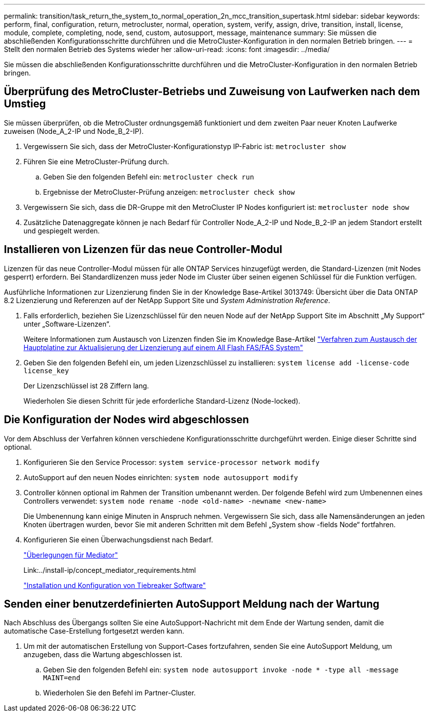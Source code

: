 ---
permalink: transition/task_return_the_system_to_normal_operation_2n_mcc_transition_supertask.html 
sidebar: sidebar 
keywords: perform, final, configuration, return, metrocluster, normal, operation, system, verify, assign, drive, transition, install, license, module, complete, completing, node, send, custom, autosupport, message, maintenance 
summary: Sie müssen die abschließenden Konfigurationsschritte durchführen und die MetroCluster-Konfiguration in den normalen Betrieb bringen. 
---
= Stellt den normalen Betrieb des Systems wieder her
:allow-uri-read: 
:icons: font
:imagesdir: ../media/


[role="lead"]
Sie müssen die abschließenden Konfigurationsschritte durchführen und die MetroCluster-Konfiguration in den normalen Betrieb bringen.



== Überprüfung des MetroCluster-Betriebs und Zuweisung von Laufwerken nach dem Umstieg

Sie müssen überprüfen, ob die MetroCluster ordnungsgemäß funktioniert und dem zweiten Paar neuer Knoten Laufwerke zuweisen (Node_A_2-IP und Node_B_2-IP).

. Vergewissern Sie sich, dass der MetroCluster-Konfigurationstyp IP-Fabric ist: `metrocluster show`
. Führen Sie eine MetroCluster-Prüfung durch.
+
.. Geben Sie den folgenden Befehl ein: `metrocluster check run`
.. Ergebnisse der MetroCluster-Prüfung anzeigen: `metrocluster check show`


. Vergewissern Sie sich, dass die DR-Gruppe mit den MetroCluster IP Nodes konfiguriert ist: `metrocluster node show`
. Zusätzliche Datenaggregate können je nach Bedarf für Controller Node_A_2-IP und Node_B_2-IP an jedem Standort erstellt und gespiegelt werden.




== Installieren von Lizenzen für das neue Controller-Modul

Lizenzen für das neue Controller-Modul müssen für alle ONTAP Services hinzugefügt werden, die Standard-Lizenzen (mit Nodes gesperrt) erfordern. Bei Standardlizenzen muss jeder Node im Cluster über seinen eigenen Schlüssel für die Funktion verfügen.

Ausführliche Informationen zur Lizenzierung finden Sie in der Knowledge Base-Artikel 3013749: Übersicht über die Data ONTAP 8.2 Lizenzierung und Referenzen auf der NetApp Support Site und _System Administration Reference_.

. Falls erforderlich, beziehen Sie Lizenzschlüssel für den neuen Node auf der NetApp Support Site im Abschnitt „My Support“ unter „Software-Lizenzen“.
+
Weitere Informationen zum Austausch von Lizenzen finden Sie im Knowledge Base-Artikel link:https://kb.netapp.com/Advice_and_Troubleshooting/Flash_Storage/AFF_Series/Post_Motherboard_Replacement_Process_to_update_Licensing_on_a_AFF_FAS_system["Verfahren zum Austausch der Hauptplatine zur Aktualisierung der Lizenzierung auf einem All Flash FAS/FAS System"^]

. Geben Sie den folgenden Befehl ein, um jeden Lizenzschlüssel zu installieren: `system license add -license-code license_key`
+
Der Lizenzschlüssel ist 28 Ziffern lang.

+
Wiederholen Sie diesen Schritt für jede erforderliche Standard-Lizenz (Node-locked).





== Die Konfiguration der Nodes wird abgeschlossen

Vor dem Abschluss der Verfahren können verschiedene Konfigurationsschritte durchgeführt werden. Einige dieser Schritte sind optional.

. Konfigurieren Sie den Service Processor: `system service-processor network modify`
. AutoSupport auf den neuen Nodes einrichten: `system node autosupport modify`
. Controller können optional im Rahmen der Transition umbenannt werden. Der folgende Befehl wird zum Umbenennen eines Controllers verwendet: `system node rename -node <old-name> -newname <new-name>`
+
Die Umbenennung kann einige Minuten in Anspruch nehmen. Vergewissern Sie sich, dass alle Namensänderungen an jeden Knoten übertragen wurden, bevor Sie mit anderen Schritten mit dem Befehl „System show -fields Node“ fortfahren.

. Konfigurieren Sie einen Überwachungsdienst nach Bedarf.
+
link:../install-ip/concept_considerations_mediator.html["Überlegungen für Mediator"]

+
Link:../install-ip/concept_mediator_requirements.html

+
link:../tiebreaker/concept_overview_of_the_tiebreaker_software.html["Installation und Konfiguration von Tiebreaker Software"]





== Senden einer benutzerdefinierten AutoSupport Meldung nach der Wartung

Nach Abschluss des Übergangs sollten Sie eine AutoSupport-Nachricht mit dem Ende der Wartung senden, damit die automatische Case-Erstellung fortgesetzt werden kann.

. Um mit der automatischen Erstellung von Support-Cases fortzufahren, senden Sie eine AutoSupport Meldung, um anzugeben, dass die Wartung abgeschlossen ist.
+
.. Geben Sie den folgenden Befehl ein: `system node autosupport invoke -node * -type all -message MAINT=end`
.. Wiederholen Sie den Befehl im Partner-Cluster.



